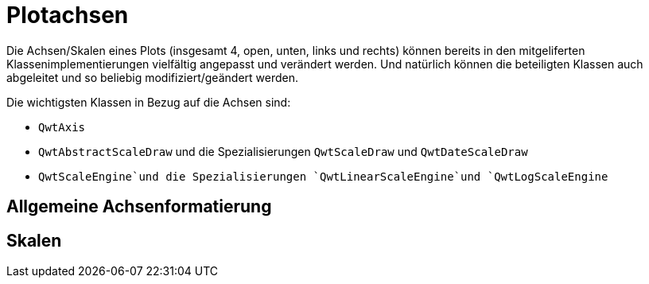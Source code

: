:imagesdir: ../images

<<<
[[sec:axes]]
# Plotachsen

Die Achsen/Skalen eines Plots (insgesamt 4, open, unten, links und rechts) können bereits in den mitgeliferten Klassenimplementierungen vielfältig angepasst und verändert werden.
Und natürlich können die beteiligten Klassen auch abgeleitet und so beliebig modifiziert/geändert werden.

Die wichtigsten Klassen in Bezug auf die Achsen sind:

- `QwtAxis`
- `QwtAbstractScaleDraw` und die Spezialisierungen `QwtScaleDraw` und `QwtDateScaleDraw`
- `QwtScaleEngine`und die Spezialisierungen `QwtLinearScaleEngine`und `QwtLogScaleEngine`
 

## Allgemeine Achsenformatierung



[[sec:axisScales]]
## Skalen

